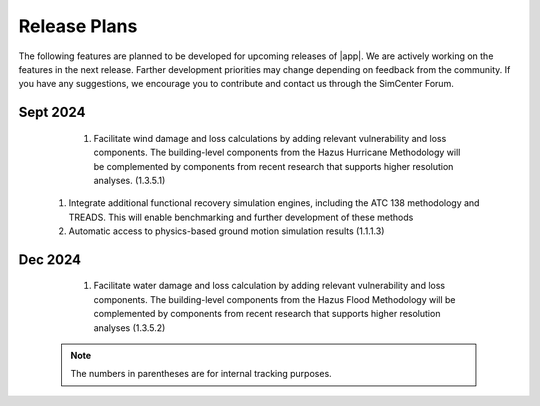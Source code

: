 .. _lbl-future_pbe:

.. role:: blue

*************
Release Plans
*************

The following features are planned to be developed for upcoming releases of |app|. We are actively working on the features in the next release. Farther development priorities may change depending on feedback from the community. If you have any suggestions, we encourage you to contribute and contact us through the SimCenter Forum.
   
Sept 2024
---------
    #. Facilitate wind damage and loss calculations by adding relevant vulnerability and loss components. The building-level components from the Hazus Hurricane Methodology will be complemented by components from recent research that supports higher resolution analyses. (1.3.5.1)

   #. Integrate additional functional recovery simulation engines, including the ATC 138 methodology and TREADS. This will enable benchmarking and further development of these methods
   
   #. Automatic access to physics-based ground motion simulation results (1.1.1.3)


Dec 2024
--------

   #. Facilitate water damage and loss calculation by adding relevant vulnerability and loss components. The building-level components from the Hazus Flood Methodology will be complemented by components from recent research that supports higher resolution analyses (1.3.5.2)

 .. note::

    The numbers in parentheses are for internal tracking purposes.
